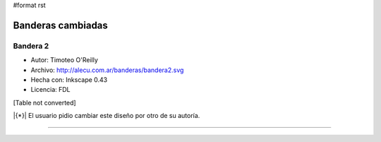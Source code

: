 #format rst

Banderas cambiadas
==================

Bandera 2
---------

* Autor: Timoteo O'Reilly

* Archivo: http://alecu.com.ar/banderas/bandera2.svg

* Hecha con: Inkscape 0.43

* Licencia: FDL

[Table not converted]

|{*}| El usuario pidio cambiar este diseño por otro de su autoría.

-------------------------



